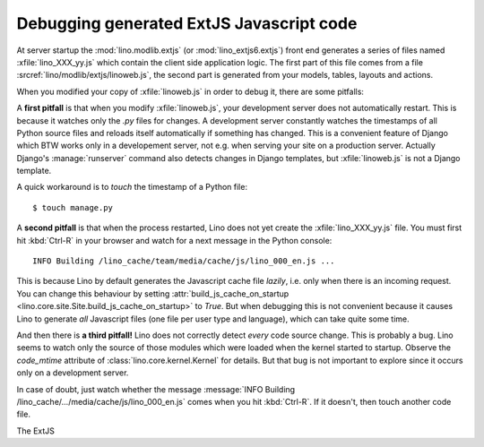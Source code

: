 .. _lino.dev.extjs:

Debugging generated ExtJS Javascript code
=========================================

.. xfile:: lino_XXX_yy.js
.. xfile:: linoweb.js

At server startup the :mod:`lino.modlib.extjs` (or
:mod:`lino_extjs6.extjs`) front end generates a series of files
named :xfile:`lino_XXX_yy.js` which contain the client side
application logic.  The first part of this file comes from a file
:srcref:`lino/modlib/extjs/linoweb.js`, the second part is generated
from your models, tables, layouts and actions.

When you modified your copy of :xfile:`linoweb.js` in order to debug
it, there are some pitfalls:

A **first pitfall** is that when you modify :xfile:`linoweb.js`, your
development server does not automatically restart. This is because it
watches only the `.py` files for changes.  A development server
constantly watches the timestamps of all Python source files and
reloads itself automatically if something has changed. This is a
convenient feature of Django which BTW works only in a developement
server, not e.g. when serving your site on a production server.
Actually Django's :manage:`runserver` command also detects changes in
Django templates, but :xfile:`linoweb.js` is not a Django template.

A quick workaround is to `touch` the timestamp of a Python file::

    $ touch manage.py
    
A **second pitfall** is that when the process restarted, Lino does not
yet create the :xfile:`lino_XXX_yy.js` file. You must first hit
:kbd:`Ctrl-R` in your browser and watch for a next message in the
Python console::

  INFO Building /lino_cache/team/media/cache/js/lino_000_en.js ...

This is because Lino by default generates the Javascript cache file
*lazily*, i.e. only when there is an incoming request. You can change
this behaviour by setting :attr:`build_js_cache_on_startup
<lino.core.site.Site.build_js_cache_on_startup>` to `True`. But when
debugging this is not convenient because it causes Lino to generate
*all* Javascript files (one file per user type and language), which
can take quite some time.


And then there is **a third pitfall!** Lino does not correctly detect
*every* code source change. This is probably a bug. Lino seems to
watch only the source of those modules which were loaded when the
kernel started to startup. Observe the `code_mtime` attribute of
:class:`lino.core.kernel.Kernel` for details.  But that bug is not
important to explore since it occurs only on a development server.

In case of doubt, just watch whether the message :message:`INFO
Building /lino_cache/.../media/cache/js/lino_000_en.js` comes when you
hit :kbd:`Ctrl-R`. If it doesn't, then touch another code file.



.. xfile:: lino.css

The ExtJS 

